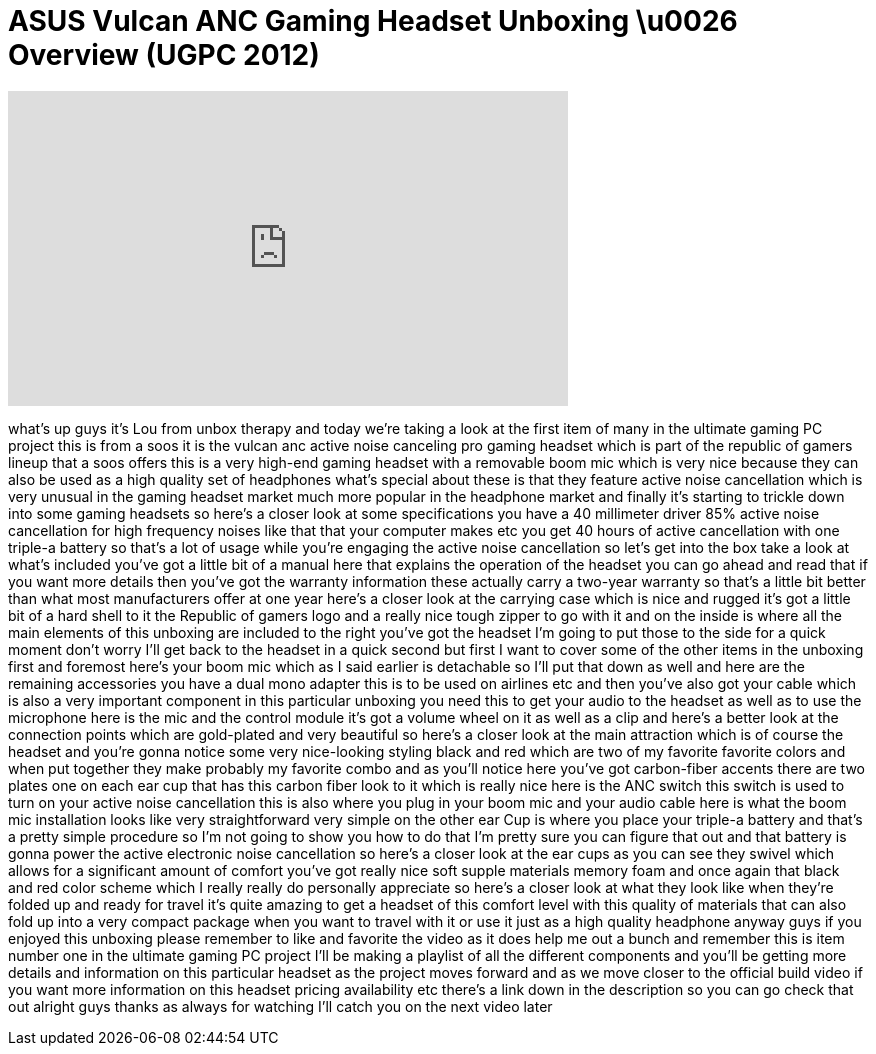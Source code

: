 = ASUS Vulcan ANC Gaming Headset Unboxing \u0026 Overview (UGPC 2012)
:published_at: 2012-08-07
:hp-alt-title: ASUS Vulcan ANC Gaming Headset Unboxing \u0026 Overview (UGPC 2012)
:hp-image: https://i.ytimg.com/vi/Hg4eNsMiKFk/maxresdefault.jpg


++++
<iframe width="560" height="315" src="https://www.youtube.com/embed/Hg4eNsMiKFk?rel=0" frameborder="0" allow="autoplay; encrypted-media" allowfullscreen></iframe>
++++

what's up guys it's Lou from unbox
therapy and today we're taking a look at
the first item of many in the ultimate
gaming PC project this is from a soos it
is the vulcan anc active noise canceling
pro gaming headset which is part of the
republic of gamers lineup that a soos
offers this is a very high-end gaming
headset with a removable boom mic which
is very nice because they can also be
used as a high quality set of headphones
what's special about these is that they
feature active noise cancellation which
is very unusual in the gaming headset
market much more popular in the
headphone market and finally it's
starting to trickle down into some
gaming headsets so here's a closer look
at some specifications you have a 40
millimeter driver 85% active noise
cancellation for high frequency noises
like that that your computer makes etc
you get 40 hours of active cancellation
with one triple-a battery so that's a
lot of usage while you're engaging the
active noise cancellation so let's get
into the box take a look at what's
included you've got a little bit of a
manual here that explains the operation
of the headset you can go ahead and read
that if you want more details then
you've got the warranty information
these actually carry a two-year warranty
so that's a little bit better than what
most manufacturers offer at one year
here's a closer look at the carrying
case which is nice and rugged it's got a
little bit of a hard shell to it the
Republic of gamers logo and a really
nice tough zipper to go with it and on
the inside is where all the main
elements of this unboxing are included
to the right you've got the headset I'm
going to put those to the side for a
quick moment don't worry I'll get back
to the headset in a quick second but
first I want to cover some of the other
items in the unboxing first and foremost
here's your boom mic which as I said
earlier is detachable
so I'll put that down as well and here
are the remaining accessories you have a
dual mono adapter this is to be used on
airlines etc and then you've also got
your cable which is also a very
important component in this particular
unboxing you need this to get your audio
to the headset as well as to use the
microphone here is the mic and the
control module it's got a
volume wheel on it as well as a clip and
here's a better look at the connection
points which are gold-plated and very
beautiful so here's a closer look at the
main attraction which is of course the
headset and you're gonna notice some
very nice-looking styling black and red
which are two of my favorite favorite
colors and when put together they make
probably my favorite combo and as you'll
notice here you've got carbon-fiber
accents there are two plates one on each
ear cup that has this carbon fiber look
to it which is really nice here is the
ANC switch this switch is used to turn
on your active noise cancellation this
is also where you plug in your boom mic
and your audio cable here is what the
boom mic installation looks like very
straightforward very simple on the other
ear Cup is where you place your triple-a
battery and that's a pretty simple
procedure so I'm not going to show you
how to do that I'm pretty sure you can
figure that out and that battery is
gonna power the active electronic noise
cancellation so here's a closer look at
the ear cups as you can see they swivel
which allows for a significant amount of
comfort you've got really nice soft
supple materials memory foam and once
again that black and red color scheme
which I really really do personally
appreciate so here's a closer look at
what they look like when they're folded
up and ready for travel it's quite
amazing to get a headset of this comfort
level with this quality of materials
that can also fold up into a very
compact package when you want to travel
with it or use it just as a high quality
headphone anyway guys if you enjoyed
this unboxing please remember to like
and favorite the video as it does help
me out a bunch and remember this is item
number one in the ultimate gaming PC
project I'll be making a playlist of all
the different components and you'll be
getting more details and information on
this particular headset as the project
moves forward and as we move closer to
the official build video if you want
more information on this headset pricing
availability etc there's a link down in
the description so you can go check that
out alright guys thanks as always for
watching I'll catch you on the next
video later